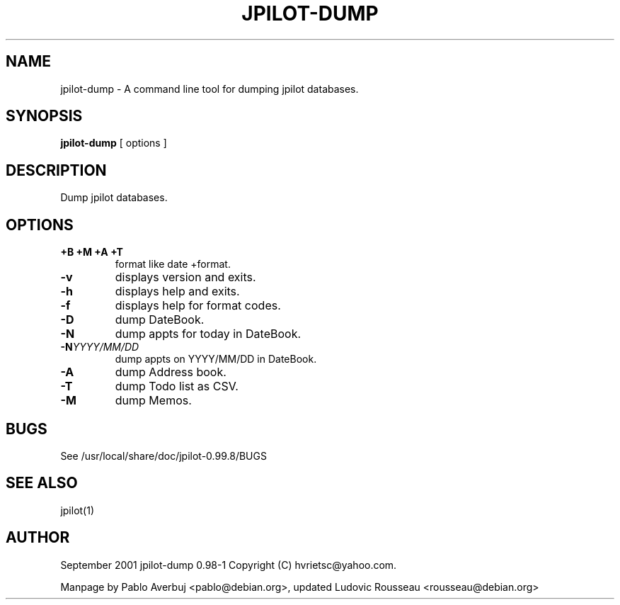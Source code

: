 .TH JPILOT-DUMP 1 "November 22, 2005"
.SH NAME
jpilot-dump \- A command line tool for dumping jpilot databases.
.SH SYNOPSIS
.B jpilot-dump
[ options ]
.SH DESCRIPTION
Dump jpilot databases.
.SH OPTIONS
.TP
.B \+B \+M \+A \+T
format like date +format.
.TP
.B \-v
displays version and exits.
.TP
.B \-h
displays help and exits.
.TP
.B \-f
displays help for format codes.
.TP
.B \-D
dump DateBook.
.TP
.B \-N
dump appts for today in DateBook.
.TP
.BI "\-N" YYYY/MM/DD
dump appts on YYYY/MM/DD in DateBook.
.TP
.B \-A
dump Address book.
.TP
.B \-T
dump Todo list as CSV.
.TP
.B \-M
dump Memos.
.SH BUGS
See /usr/local/share/doc/jpilot-0.99.8/BUGS
.SH SEE ALSO
jpilot(1)
.SH AUTHOR
September 2001 jpilot-dump 0.98-1 Copyright (C) hvrietsc@yahoo.com.

Manpage by Pablo Averbuj <pablo@debian.org>, updated Ludovic Rousseau
<rousseau@debian.org>

